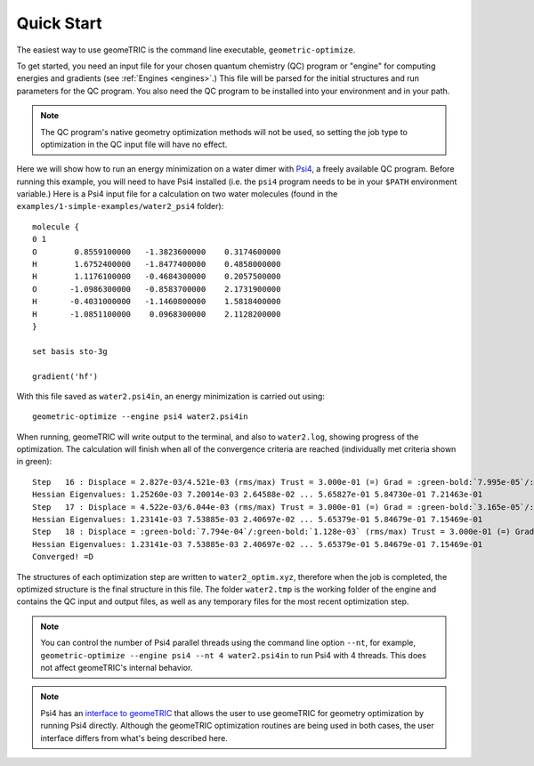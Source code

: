 .. _quickstart:

Quick Start
-----------

The easiest way to use geomeTRIC is the command line executable, ``geometric-optimize``.

To get started, you need an input file
for your chosen quantum chemistry (QC) program or "engine" for computing energies and gradients (see :ref:`Engines <engines>`.)
This file will be parsed for the initial structures
and run parameters for the QC program.  
You also need the QC program to be installed into your environment
and in your path.

.. note:: The QC program's native geometry optimization methods will not be used, so setting the job type to optimization in the QC input file will have no effect.

Here we will show how to run an energy minimization on a water dimer with `Psi4 <http://www.psicode.org/>`_, a freely available QC program.
Before running this example, you will need to have Psi4 installed (i.e. the ``psi4`` program needs to be in your ``$PATH`` environment variable.)
Here is a Psi4 input file for a calculation on two water molecules (found in the ``examples/1-simple-examples/water2_psi4`` folder)::

    molecule {
    0 1
    O        0.8559100000   -1.3823600000    0.3174600000
    H        1.6752400000   -1.8477400000    0.4858000000
    H        1.1176100000   -0.4684300000    0.2057500000
    O       -1.0986300000   -0.8583700000    2.1731900000
    H       -0.4031000000   -1.1460800000    1.5818400000
    H       -1.0851100000    0.0968300000    2.1128200000
    }

    set basis sto-3g

    gradient('hf')

With this file saved as ``water2.psi4in``, an energy minimization is carried out using::

    geometric-optimize --engine psi4 water2.psi4in

When running, geomeTRIC will write output to the terminal, and also to ``water2.log``, showing progress of the optimization.
The calculation will finish when all of the convergence criteria are reached (individually met criteria shown in green):

.. parsed-literal::
    Step   16 : Displace = 2.827e-03/4.521e-03 (rms/max) Trust = 3.000e-01 (=) Grad = :green-bold:`7.995e-05`/:green-bold:`1.114e-04` (rms/max) E (change) = -149.9414045323 (-1.387e-06) Quality = 1.449
    Hessian Eigenvalues: 1.25260e-03 7.20014e-03 2.64588e-02 ... 5.65827e-01 5.84730e-01 7.21463e-01
    Step   17 : Displace = 4.522e-03/6.044e-03 (rms/max) Trust = 3.000e-01 (=) Grad = :green-bold:`3.165e-05`/:green-bold:`4.256e-05` (rms/max) E (change) = -149.9414053051 (:green-bold:`-7.728e-07`) Quality = 1.136
    Hessian Eigenvalues: 1.23141e-03 7.53885e-03 2.40697e-02 ... 5.65379e-01 5.84679e-01 7.15469e-01
    Step   18 : Displace = :green-bold:`7.794e-04`/:green-bold:`1.128e-03` (rms/max) Trust = 3.000e-01 (=) Grad = :green-bold:`7.100e-06`/:green-bold:`8.910e-06` (rms/max) E (change) = -149.9414053470 (:green-bold:`-4.191e-08`) Quality = 1.137
    Hessian Eigenvalues: 1.23141e-03 7.53885e-03 2.40697e-02 ... 5.65379e-01 5.84679e-01 7.15469e-01
    Converged! =D

The structures of each optimization step are written to ``water2_optim.xyz``, therefore when the job is completed, the optimized structure is the final structure in this file.
The folder ``water2.tmp`` is the working folder of the engine and contains the QC input and output files, as well as any temporary files for the most recent optimization step.

.. note::
    You can control the number of Psi4 parallel threads using the command line option ``--nt``, for example, ``geometric-optimize --engine psi4 --nt 4 water2.psi4in`` to run Psi4 with 4 threads.  This does not affect geomeTRIC's internal behavior.

.. note::
    Psi4 has an `interface to geomeTRIC <http://www.psicode.org/psi4manual/master/optking.html#interface-to-geometric>`_ 
    that allows the user to use geomeTRIC for geometry optimization by running Psi4 directly. 
    Although the geomeTRIC optimization routines are being used in both cases, the user interface differs from what's being described here.
